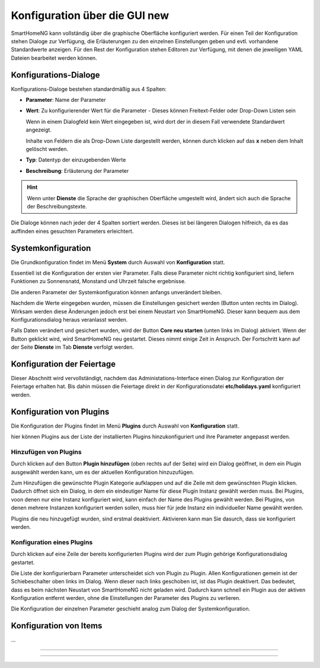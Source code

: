 
.. index:: Konfiguration über die GUI

.. role:: bluesup
.. role:: redsup

========================================
Konfiguration über die GUI :redsup:`new`
========================================

SmartHomeNG kann vollständig über die graphische Oberfläche konfiguriert werden. Für einen Teil der Konfiguration stehen
Dialoge zur Verfügung, die Erläuterungen zu den einzelnen Einstellungen geben und evtl. vorhandene Standardwerte
anzeigen. Für den Rest der Konfiguration stehen Editoren zur Verfügung, mit denen die jeweiligen YAML Dateien bearbeitet
werden können.

Konfigurations-Dialoge
======================

Konfigurations-Dialoge bestehen standardmäßig aus 4 Spalten:

- **Parameter**: Name der Parameter
- **Wert**: Zu konfigurierender Wert für die Parameter - Dieses können Freitext-Felder oder Drop-Down Listen sein

  Wenn in einem Dialogfeld kein Wert eingegeben ist, wird dort der in diesem Fall verwendete Standardwert angezeigt.

  Inhalte von Feldern die als Drop-Down Liste dargestellt werden, können durch klicken auf das **x** neben dem Inhalt
  gelöscht werden.
- **Typ**: Datentyp der einzugebenden Werte
- **Beschreibung**: Erläuterung der Parameter

.. hint::

   Wenn unter **Dienste** die Sprache der graphischen Oberfläche umgestellt wird, ändert sich auch die Sprache der
   Beschreibungstexte.

Die Dialoge können nach jeder der 4 Spalten sortiert werden. Dieses ist bei längeren Dialogen hilfreich, da es das
auffinden eines gesuchten Parameters erleichtert.


Systemkonfiguration
===================

Die Grundkonfiguration findet im Menü **System** durch Auswahl von **Konfiguration** statt.

Essentiell ist die Konfiguration der ersten vier Parameter. Falls diese Parameter nicht richtig konfiguriert sind,
liefern Funktionen zu Sonnensnatd, Monstand und Uhrzeit falsche ergebnisse.

Die anderen Parameter der Systemkonfiguration können anfangs unverändert bleiben.

.. image:: /admin/assets/system-common.jpg
   :class: screenshot

Nachdem die Werte eingegeben wurden, müssen die Einstellungen gesichert werden (Button unten rechts im Dialog).
Wirksam werden diese Änderungen jedoch erst bei einem Neustart von SmartHomeNG. Dieser kann bequem aus dem
Konfigurationsdialog heraus veranlasst werden.

Falls Daten verändert und gesichert wurden, wird der Button **Core neu starten** (unten links im Dialog) aktiviert.
Wenn der Button geklickt wird, wird SmartHomeNG neu gestartet. Dieses nimmt einige Zeit in Anspruch. Der Fortschritt
kann auf der Seite **Dienste** im Tab **Dienste** verfolgt werden.


Konfiguration der Feiertage
===========================

Dieser Abschnitt wird vervollständigt, nachdem das Administations-Interface einen Dialog zur Konfiguration der Feiertage
erhalten hat. Bis dahin müssen die Feiertage direkt in der Konfigurationsdatei **etc/holidays.yaml** konfiguriert werden.


Konfiguration von Plugins
=========================

Die Konfiguration der Plugins findet im Menü **Plugins** durch Auswahl von **Konfiguration** statt.

hier können Plugins aus der Liste der installierten Plugins hinzukonfiguriert und ihre Parameter angepasst werden.

.. image:: /admin/assets/plugin-configlist.jpg
   :class: screenshot


Hinzufügen von Plugins
----------------------

Durch klicken auf den Button **Plugin hinzufügen** (oben rechts auf der Seite) wird ein Dialog geöffnet, in dem ein
Plugin ausgewählt werden kann, um es der aktuellen Konfiguration hinzuzufügen.

.. image:: /admin/assets/plugin-addlist.jpg
   :class: screenshot

Zum Hinzufügen die gewünschte Plugin Kategorie aufklappen und auf die Zeile mit dem gewünschten Plugin klicken. Dadurch
öffnet sich ein Dialog, in dem ein eindeutiger Name für diese Plugin Instanz gewählt werden muss. Bei Plugins, voon
denen nur eine Instanz konfiguriert wird, kann einfach der Name des Plugins gewählt werden. Bei Plugins, von denen
mehrere Instanzen konfiguriert werden sollen, muss hier für jede Instanz ein individueller Name gewählt werden.

Plugins die neu hinzugefügt wurden, sind erstmal deaktiviert. Aktivieren kann man Sie dasurch, dass sie konfiguriert
werden.


Konfiguration eines Plugins
---------------------------

Durch klicken auf eine Zeile der bereits konfigurierten Plugins wird der zum Plugin gehörige Konfigurationsdialog
gestartet.

Die Liste der konfigurierbarn Parameter unterscheidet sich von Plugin zu Plugin. Allen Konfigurationen gemein ist
der Schiebeschalter oben links im Dialog. Wenn dieser nach links geschoben ist, ist das Plugin deaktivert. Das
bedeutet, dass es beim nächsten Neustart von SmartHomeNG nicht geladen wird. Dadurch kann schnell ein Plugin aus
der aktiven Konfiguration entfernt werden, ohne die Einstellungen der Parameter des Plugins zu verlieren.

.. image:: /admin/assets/plugin-config.jpg
   :class: screenshot

Die Konfiguration der einzelnen Parameter geschieht analog zum Dialog der Systemkonfiguration.



Konfiguration von Items
=======================

...



------------------------------

------------------------------

